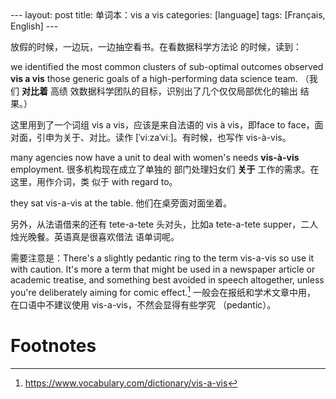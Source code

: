 #+BEGIN_EXPORT html
---
layout: post
title: 单词本：vis a vis
categories: [language]
tags: [Français, English]
---
#+END_EXPORT

放假的时候，一边玩，一边抽空看书。在看数据科学方法论
的时候，读到：

we identified the most common clusters of sub-optimal
outcomes observed *vis a vis* those generic goals of a
high-performing data science team. （我们 *对比着* 高绩
效数据科学团队的目标，识别出了几个仅仅局部优化的输出
结果。）

这里用到了一个词组 vis a vis，应该是来自法语的 vis à
vis，即face to face，面对面，引申为关于、对比。读作
[ˈviːzaˈviː]。有时候，也写作 vis-à-vis。

many agencies now have a unit to deal with women's
needs *vis-à-vis* employment. 很多机构现在成立了单独的
部门处理妇女们 *关于* 工作的需求。在这里，用作介词，类
似于 with regard to。

they sat vis-a-vis at the table. 他们在桌旁面对面坐着。

另外，从法语借来的还有 tete-a-tete 头对头，比如a
tete-a-tete supper，二人烛光晚餐。英语真是很喜欢借法
语单词呢。

需要注意是：There's a slightly pedantic ring to the
term vis-a-vis so use it with caution. It's more a
term that might be used in a newspaper article or
academic treatise, and something best avoided in
speech altogether, unless you're deliberately aiming
for comic effect.[fn:1] 一般会在报纸和学术文章中用，
在口语中不建议使用 vis-a-vis，不然会显得有些学究
（pedantic）。

* Footnotes

[fn:1] https://www.vocabulary.com/dictionary/vis-a-vis

